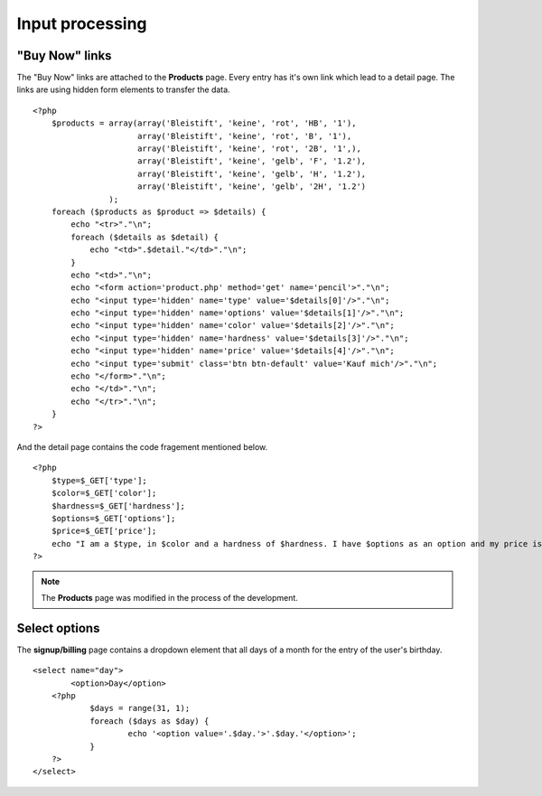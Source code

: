 .. input:

Input processing
================

"Buy Now" links
---------------
The "Buy Now" links are attached to the **Products** page. Every entry has
it's own link which lead to a detail page. The links are using hidden form
elements to transfer the data. ::

    <?php
        $products = array(array('Bleistift', 'keine', 'rot', 'HB', '1'),
                          array('Bleistift', 'keine', 'rot', 'B', '1'),
                          array('Bleistift', 'keine', 'rot', '2B', '1',),
                          array('Bleistift', 'keine', 'gelb', 'F', '1.2'),
                          array('Bleistift', 'keine', 'gelb', 'H', '1.2'),
                          array('Bleistift', 'keine', 'gelb', '2H', '1.2')
                    );
        foreach ($products as $product => $details) {
            echo "<tr>"."\n";
            foreach ($details as $detail) {
                echo "<td>".$detail."</td>"."\n";
            }
            echo "<td>"."\n";
            echo "<form action='product.php' method='get' name='pencil'>"."\n";
            echo "<input type='hidden' name='type' value='$details[0]'/>"."\n";
            echo "<input type='hidden' name='options' value='$details[1]'/>"."\n";
            echo "<input type='hidden' name='color' value='$details[2]'/>"."\n";
            echo "<input type='hidden' name='hardness' value='$details[3]'/>"."\n";
            echo "<input type='hidden' name='price' value='$details[4]'/>"."\n";
            echo "<input type='submit' class='btn btn-default' value='Kauf mich'/>"."\n";
            echo "</form>"."\n";
            echo "</td>"."\n";
            echo "</tr>"."\n";
        }
    ?>

And the detail page contains the code fragement mentioned below. ::

    <?php
        $type=$_GET['type'];
        $color=$_GET['color'];
        $hardness=$_GET['hardness'];
        $options=$_GET['options'];
        $price=$_GET['price'];
        echo "I am a $type, in $color and a hardness of $hardness. I have $options as an option and my price is $price CHF.";
    ?>

.. note::

   The **Products** page was modified in the process of the development.

Select options
--------------
The **signup/billing** page contains a dropdown element that all days of a month for
the entry of the user's birthday. ::

    <select name="day">
	    <option>Day</option>
        <?php 
	        $days = range(31, 1);
	        foreach ($days as $day) {
		        echo '<option value='.$day.'>'.$day.'</option>';
	        }
        ?>
    </select>
